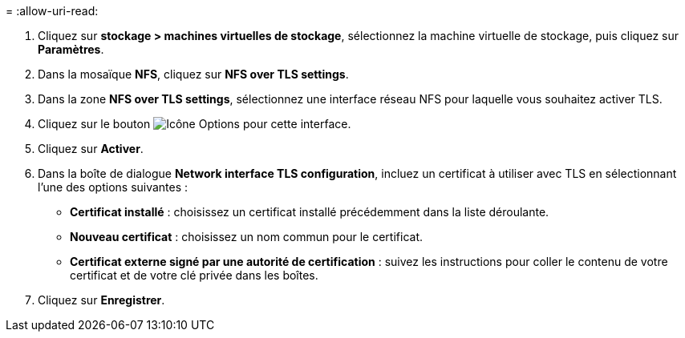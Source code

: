 = 
:allow-uri-read: 


. Cliquez sur *stockage > machines virtuelles de stockage*, sélectionnez la machine virtuelle de stockage, puis cliquez sur *Paramètres*.
. Dans la mosaïque *NFS*, cliquez sur *NFS over TLS settings*.
. Dans la zone *NFS over TLS settings*, sélectionnez une interface réseau NFS pour laquelle vous souhaitez activer TLS.
. Cliquez sur le bouton image:icon_kabob.gif["Icône Options"] pour cette interface.
. Cliquez sur *Activer*.
. Dans la boîte de dialogue *Network interface TLS configuration*, incluez un certificat à utiliser avec TLS en sélectionnant l'une des options suivantes :
+
** *Certificat installé* : choisissez un certificat installé précédemment dans la liste déroulante.
** *Nouveau certificat* : choisissez un nom commun pour le certificat.
** *Certificat externe signé par une autorité de certification* : suivez les instructions pour coller le contenu de votre certificat et de votre clé privée dans les boîtes.


. Cliquez sur *Enregistrer*.

